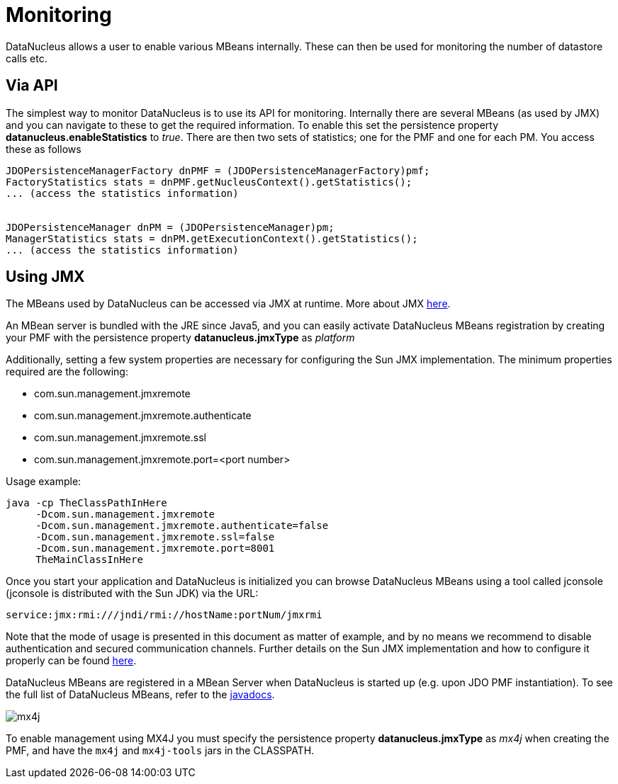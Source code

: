 [[monitoring]]
= Monitoring
:_basedir: ../
:_imagesdir: images/


DataNucleus allows a user to enable various MBeans internally. These can then be used for monitoring the number of datastore calls etc.


== Via API

The simplest way to monitor DataNucleus is to use its API for monitoring. 
Internally there are several MBeans (as used by JMX) and you can navigate to these to get the required information. 
To enable this set the persistence property *datanucleus.enableStatistics* to _true_. 
There are then two sets of statistics; one for the PMF and one for each PM. You access these as follows

[source,java]
-----
JDOPersistenceManagerFactory dnPMF = (JDOPersistenceManagerFactory)pmf;
FactoryStatistics stats = dnPMF.getNucleusContext().getStatistics();
... (access the statistics information)


JDOPersistenceManager dnPM = (JDOPersistenceManager)pm;
ManagerStatistics stats = dnPM.getExecutionContext().getStatistics();
... (access the statistics information)
-----


== Using JMX
                
The MBeans used by DataNucleus can be accessed via JMX at runtime. More about JMX http://www.oracle.com/technetwork/java/javase/tech/javamanagement-140525.html[here].

An MBean server is bundled with the JRE since Java5, and you can easily activate DataNucleus MBeans registration by creating your PMF 
with the persistence property *datanucleus.jmxType* as _platform_

Additionally, setting a few system properties are necessary for configuring the Sun JMX implementation. The minimum properties required are the following:

* com.sun.management.jmxremote
* com.sun.management.jmxremote.authenticate
* com.sun.management.jmxremote.ssl
* com.sun.management.jmxremote.port=<port number>

Usage example:

-----
java -cp TheClassPathInHere
     -Dcom.sun.management.jmxremote
     -Dcom.sun.management.jmxremote.authenticate=false
     -Dcom.sun.management.jmxremote.ssl=false
     -Dcom.sun.management.jmxremote.port=8001
     TheMainClassInHere
-----
                
Once you start your application and DataNucleus is initialized you can browse DataNucleus MBeans using a tool called jconsole (jconsole is distributed with the Sun JDK) via the URL:

-----
service:jmx:rmi:///jndi/rmi://hostName:portNum/jmxrmi
-----
                
Note that the mode of usage is presented in this document as matter of example, and by no means we recommend to disable authentication and secured communication channels. 
Further details on the Sun JMX implementation and how to configure it properly can be found http://java.sun.com/j2se/1.5.0/docs/guide/management/agent.html[here].

DataNucleus MBeans are registered in a MBean Server when DataNucleus is started up (e.g. upon JDO PMF instantiation). 
To see the full list of DataNucleus MBeans, refer to the http://www.datanucleus.org/javadocs/core/latest/org/datanucleus/management/runtime/package-summary.html[javadocs].
                

image:../images/mx4j.png[]

To enable management using MX4J you must specify the persistence property *datanucleus.jmxType* as _mx4j_ when creating the PMF, and have the `mx4j` and `mx4j-tools` jars in the CLASSPATH.
                
